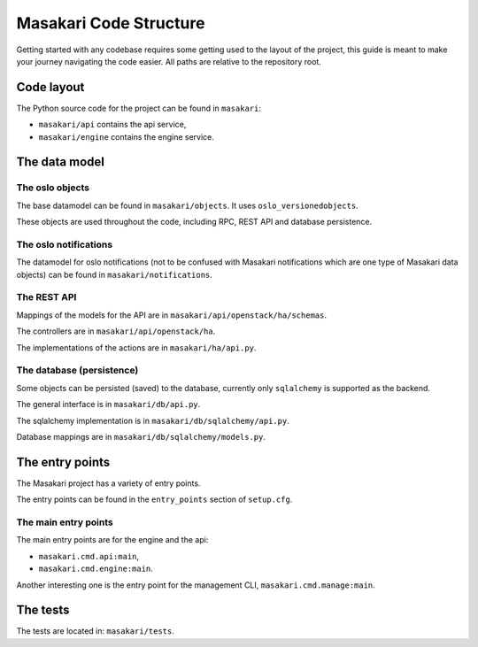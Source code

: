 ..
      Copyright 2020 Leafcloud B.V.

      Licensed under the Apache License, Version 2.0 (the "License"); you may
      not use this file except in compliance with the License. You may obtain
      a copy of the License at

          http://www.apache.org/licenses/LICENSE-2.0

      Unless required by applicable law or agreed to in writing, software
      distributed under the License is distributed on an "AS IS" BASIS, WITHOUT
      WARRANTIES OR CONDITIONS OF ANY KIND, either express or implied. See the
      License for the specific language governing permissions and limitations
      under the License.

=======================
Masakari Code Structure
=======================

Getting started with any codebase requires some getting used to the layout of the project,
this guide is meant to make your journey navigating the code easier.
All paths are relative to the repository root.

Code layout
===========

The Python source code for the project can be found in
``masakari``:

- ``masakari/api`` contains the api service,
- ``masakari/engine`` contains the engine service.

The data model
==============

The oslo objects
----------------

The base datamodel can be found in ``masakari/objects``.
It uses ``oslo_versionedobjects``.

These objects are used throughout the code, including RPC, REST API and database persistence.

The oslo notifications
----------------------

The datamodel for oslo notifications (not to be confused with Masakari notifications
which are one type of Masakari data objects) can be found in
``masakari/notifications``.

The REST API
------------

Mappings of the models for the API are in ``masakari/api/openstack/ha/schemas``.

The controllers are in ``masakari/api/openstack/ha``.

The implementations of the actions are in ``masakari/ha/api.py``.

The database (persistence)
--------------------------

Some objects can be persisted (saved) to the database,
currently only ``sqlalchemy`` is supported as the backend.

The general interface is in ``masakari/db/api.py``.

The sqlalchemy implementation is in ``masakari/db/sqlalchemy/api.py``.

Database mappings are in ``masakari/db/sqlalchemy/models.py``.

The entry points
================

The Masakari project has a variety of entry points.

The entry points can be found in the ``entry_points`` section of ``setup.cfg``.

The main entry points
---------------------

The main entry points are for the engine and the api:

- ``masakari.cmd.api:main``,
- ``masakari.cmd.engine:main``.

Another interesting one is the entry point for the management CLI, ``masakari.cmd.manage:main``.

The tests
=========

The tests are located in: ``masakari/tests``.
